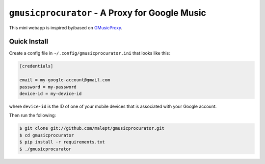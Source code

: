 ===============================================
``gmusicprocurator`` - A Proxy for Google Music
===============================================

This mini webapp is inspired by/based on GMusicProxy_.

.. _GMusicProxy: http://gmusicproxy.net

Quick Install
-------------

Create a config file in ``~/.config/gmusicprocurator.ini`` that looks like
this:

.. code-block:: ini

   [credentials]

   email = my-google-account@gmail.com
   password = my-password
   device-id = my-device-id

where ``device-id`` is the ID of one of your mobile devices that is associated
with your Google account.

Then run the following:

.. code-block:: console

   $ git clone git://github.com/malept/gmusicprocurator.git
   $ cd gmusicprocurator
   $ pip install -r requirements.txt
   $ ./gmusicprocurator

